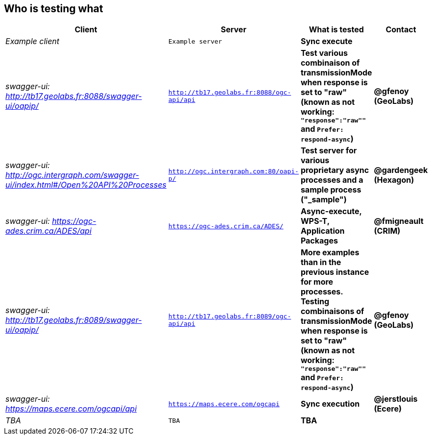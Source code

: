 
== Who is testing what

[cols="40e,^20m,>20s,20s",width="75%",options="header",align="center"]
|===
|Client | Server | What is tested | Contact

| Example client
| Example server
| Sync execute
|

| swagger-ui: http://tb17.geolabs.fr:8088/swagger-ui/oapip/
| http://tb17.geolabs.fr:8088/ogc-api/api
| Test various combinaison of transmissionMode when response is set to "raw" (known as not working: `"response":"raw""` and `Prefer: respond-async`)
| @gfenoy (GeoLabs)

| swagger-ui: http://ogc.intergraph.com/swagger-ui/index.html#/Open%20API%20Processes
| http://ogc.intergraph.com:80/oapi-p/
| Test server for various proprietary async processes and a sample process ("_sample")
| @gardengeek (Hexagon)

| swagger-ui: https://ogc-ades.crim.ca/ADES/api
| https://ogc-ades.crim.ca/ADES/
| Async-execute, WPS-T, Application Packages
| @fmigneault (CRIM)

| swagger-ui: http://tb17.geolabs.fr:8089/swagger-ui/oapip/
| http://tb17.geolabs.fr:8089/ogc-api/api
| More examples than in the previous instance for more processes. Testing combinaisons of transmissionMode when response is set to "raw" (known as not working: `"response":"raw""` and `Prefer: respond-async`)
| @gfenoy (GeoLabs)

| swagger-ui: https://maps.ecere.com/ogcapi/api
| https://maps.ecere.com/ogcapi
| Sync execution
| @jerstlouis (Ecere)

| TBA
| TBA
| TBA
|

|===
